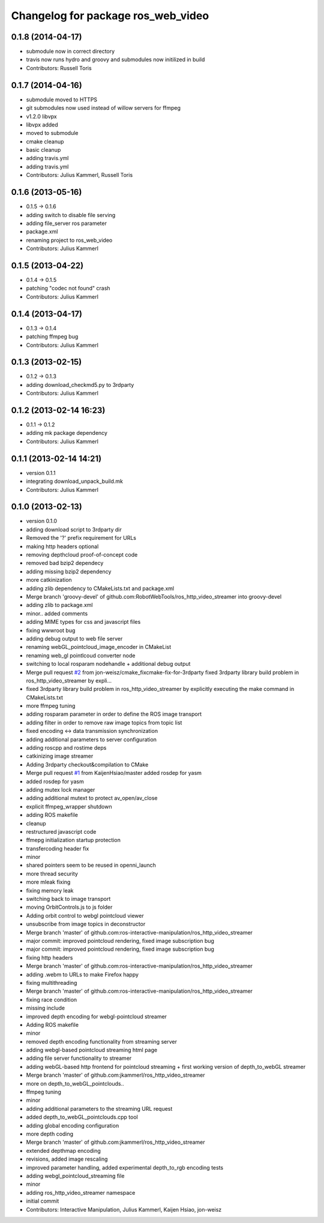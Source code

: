 ^^^^^^^^^^^^^^^^^^^^^^^^^^^^^^^^^^^
Changelog for package ros_web_video
^^^^^^^^^^^^^^^^^^^^^^^^^^^^^^^^^^^

0.1.8 (2014-04-17)
------------------
* submodule now in correct directory
* travis now runs hydro and groovy and submodules now initilized in build
* Contributors: Russell Toris

0.1.7 (2014-04-16)
------------------
* submodule moved to HTTPS
* git submodules now used instead of willow servers for ffmpeg
* v1.2.0 libvpx
* libvpx added
* moved to submodule
* cmake cleanup
* basic cleanup
* adding travis.yml
* adding travis.yml
* Contributors: Julius Kammerl, Russell Toris

0.1.6 (2013-05-16)
------------------
* 0.1.5 -> 0.1.6
* adding switch to disable file serving
* adding file_server ros parameter
* package.xml
* renaming project to ros_web_video
* Contributors: Julius Kammerl

0.1.5 (2013-04-22)
------------------
* 0.1.4 -> 0.1.5
* patching "codec not found" crash
* Contributors: Julius Kammerl

0.1.4 (2013-04-17)
------------------
* 0.1.3 -> 0.1.4
* patching ffmpeg bug
* Contributors: Julius Kammerl

0.1.3 (2013-02-15)
------------------
* 0.1.2 -> 0.1.3
* adding download_checkmd5.py to 3rdparty
* Contributors: Julius Kammerl

0.1.2 (2013-02-14 16:23)
------------------------
* 0.1.1 -> 0.1.2
* adding mk package dependency
* Contributors: Julius Kammerl

0.1.1 (2013-02-14 14:21)
------------------------
* version 0.1.1
* integrating download_unpack_build.mk
* Contributors: Julius Kammerl

0.1.0 (2013-02-13)
------------------
* version 0.1.0
* adding download script to 3rdparty dir
* Removed the '?' prefix requirement for URLs
* making http headers optional
* removing depthcloud proof-of-concept code
* removed bad bzip2 dependecy
* adding missing bzip2 dependency
* more catkinization
* adding zlib dependency to CMakeLists.txt and package.xml
* Merge branch 'groovy-devel' of github.com:RobotWebTools/ros_http_video_streamer into groovy-devel
* adding zlib to package.xml
* minor.. added comments
* adding MIME types for css and javascript files
* fixing wwwroot bug
* adding debug output to web file server
* renaming webGL_pointcloud_image_encoder in CMakeList
* renaming web_gl pointlcoud converter node
* switching to local rosparam nodehandle + additional debug output
* Merge pull request `#2 <https://github.com/RobotWebTools/ros_web_video/issues/2>`_ from jon-weisz/cmake_fixcmake-fix-for-3rdparty
  fixed 3rdparty library build problem in ros_http_video_streamer by expli...
* fixed 3rdparty library build problem in ros_http_video_streamer by explicitly executing the make command in CMakeLists.txt
* more ffmpeg tuning
* adding rosparam parameter in order to define the ROS image transport
* adding filter in order to remove raw image topics from topic list
* fixed encoding <-> data transmission synchronization
* adding additional parameters to server configuration
* adding roscpp and rostime deps
* catkinizing image streamer
* Adding 3rdparty checkout&compilation to CMake
* Merge pull request `#1 <https://github.com/RobotWebTools/ros_web_video/issues/1>`_ from KaijenHsiao/master
  added rosdep for yasm
* added rosdep for yasm
* adding mutex lock manager
* adding additional mutext to protect av_open/av_close
* explicit ffmpeg_wrapper shutdown
* adding ROS makefile
* cleanup
* restructured javascript code
* ffmepg initialization startup protection
* transfercoding header fix
* minor
* shared pointers seem to be reused in openni_launch
* more thread security
* more mleak fixing
* fixing memory leak
* switching back to image transport
* moving OrbitControls.js to js folder
* Adding orbit control to webgl pointcloud viewer
* unsubscribe from image topics in deconstructor
* Merge branch 'master' of github.com:ros-interactive-manipulation/ros_http_video_streamer
* major commit: improved pointcloud rendering, fixed image subscription bug
* major commit: improved pointcloud rendering, fixed image subscription bug
* fixing http headers
* Merge branch 'master' of github.com:ros-interactive-manipulation/ros_http_video_streamer
* adding .webm to URLs to make Firefox happy
* fixing multithreading
* Merge branch 'master' of github.com:ros-interactive-manipulation/ros_http_video_streamer
* fixing race condition
* missing include
* improved depth encoding for webgl-pointcloud streamer
* Adding ROS makefile
* minor
* removed depth encoding functionality from streaming server
* adding webgl-based pointcloud streaming html page
* adding file server functionality to streamer
* adding webGL-based http frontend for pointcloud streaming + first working version of depth_to_webGL streamer
* Merge branch 'master' of github.com:jkammerl/ros_http_video_streamer
* more on depth_to_webGL_pointclouds..
* ffmpeg tuning
* minor
* adding additional parameters to the streaming URL request
* added depth_to_webGL_pointclouds.cpp tool
* adding global encoding configuration
* more depth coding
* Merge branch 'master' of github.com:jkammerl/ros_http_video_streamer
* extended depthmap encoding
* revisions, added image rescaling
* improved parameter handling, added experimental depth_to_rgb encoding tests
* adding webgl_pointcloud_streaming file
* minor
* adding ros_http_video_streamer namespace
* initial commit
* Contributors: Interactive Manipulation, Julius Kammerl, Kaijen Hsiao, jon-weisz

